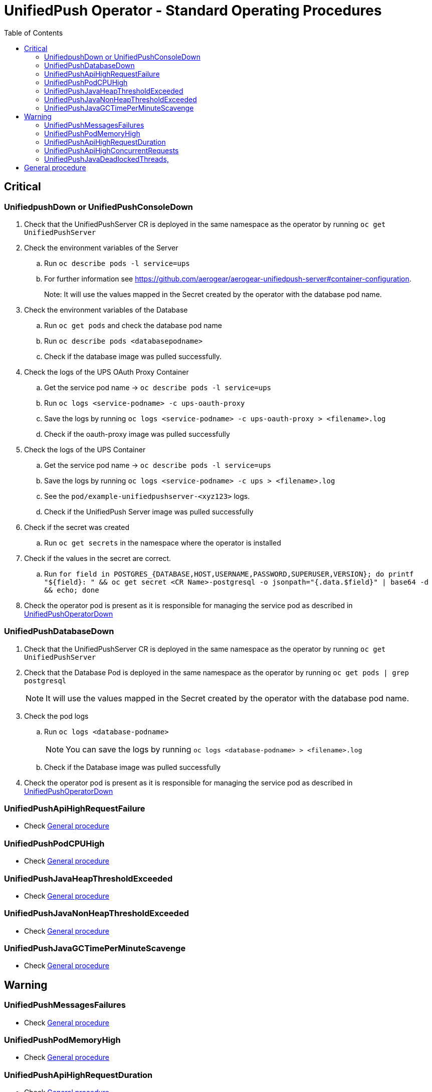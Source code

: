 ifdef::env-github[]
:status:
:tip-caption: :bulb:
:note-caption: :information_source:
:important-caption: :heavy_exclamation_mark:
:caution-caption: :fire:
:warning-caption: :warning:
:table-caption!:
endif::[]

:toc:
:toc-placement!:

= UnifiedPush Operator - Standard Operating Procedures

:toc:
toc::[]

== Critical

=== UnifiedpushDown or UnifiedPushConsoleDown

. Check that the UnifiedPushServer CR is deployed in the same namespace as the operator by running `oc get UnifiedPushServer`
. Check the environment variables of the Server
.. Run `oc describe pods -l service=ups`
.. For further information see https://github.com/aerogear/aerogear-unifiedpush-server#container-configuration.
+
Note: It will use the values mapped in the Secret created by the operator with the database pod name.
+
. Check the environment variables of the Database
.. Run `oc get pods` and check the database pod name
.. Run `oc describe pods <databasepodname>`
.. Check if the database image was pulled successfully.
. Check the logs of the UPS OAuth Proxy Container
.. Get the service pod name -> `oc describe pods -l service=ups`
.. Run `oc logs <service-podname> -c ups-oauth-proxy`
.. Save the logs by running `oc logs <service-podname> -c ups-oauth-proxy > <filename>.log`
.. Check if the oauth-proxy image was pulled successfully
. Check the logs of the UPS Container
.. Get the service pod name -> `oc describe pods -l service=ups`
.. Save the logs by running `oc logs <service-podname> -c ups > <filename>.log`
.. See the `pod/example-unifiedpushserver-<xyz123>` logs.
.. Check if the UnifiedPush Server image was pulled successfully
. Check if the secret was created
.. Run `oc get secrets` in the namespace where the operator is installed
. Check if the values in the secret are correct.
.. Run `for field in POSTGRES_{DATABASE,HOST,USERNAME,PASSWORD,SUPERUSER,VERSION}; do printf "${field}: " && oc get secret <CR Name>-postgresql -o jsonpath="{.data.$field}" | base64 -d && echo; done`
. Check the operator pod is present as it is responsible for managing the service pod as described in https://github.com/aerogear/unifiedpush-operator/blob/0.1.0/SOP/SOP-operator.adoc[UnifiedPushOperatorDown]

=== UnifiedPushDatabaseDown

. Check that the UnifiedPushServer CR is deployed in the same namespace as the operator by running `oc get UnifiedPushServer`
. Check that the Database Pod is deployed in the same namespace as the operator by running `oc get pods | grep postgresql`
+
NOTE: It will use the values mapped in the Secret created by the operator with the database pod name.
+
. Check the pod logs
.. Run `oc logs <database-podname>`
+
NOTE: You can save the logs by running `oc logs <database-podname> > <filename>.log`
+
.. Check if the Database image was pulled successfully
. Check the operator pod is present as it is responsible for managing the service pod as described in https://github.com/aerogear/unifiedpush-operator/blob/0.1.0/SOP/SOP-operator.adoc[UnifiedPushOperatorDown]

=== UnifiedPushApiHighRequestFailure

- Check <<General procedure>>

=== UnifiedPushPodCPUHigh

- Check <<General procedure>>

=== UnifiedPushJavaHeapThresholdExceeded

- Check <<General procedure>>

=== UnifiedPushJavaNonHeapThresholdExceeded

- Check <<General procedure>>

=== UnifiedPushJavaGCTimePerMinuteScavenge

- Check <<General procedure>>

== Warning

=== UnifiedPushMessagesFailures

- Check <<General procedure>>

=== UnifiedPushPodMemoryHigh

- Check <<General procedure>>

=== UnifiedPushApiHighRequestDuration

- Check <<General procedure>>

=== UnifiedPushApiHighConcurrentRequests

- Check <<General procedure>>

=== UnifiedPushJavaDeadlockedThreads,

- Check <<General procedure>>

== General procedure

. Capture a snapshot of the 'UnifiedPush Server' Grafana dashboard and track it over time. The metrics can be useful for identifying performance issues over time.

. Capture application logs for analysis.
.. Get the pod names by running `oc get pods`
.. Save the logs by running `oc logs <database-podname> > <filename>.log` for each pod

NOTE: You are able to the the logs by the Console (OCP UI) as well.

. If necessary, recreate the service pod to restore service.
. Check the operator pod is present as it is responsible for managing the service pod as described in https://github.com/aerogear/unifiedpush-operator/blob/0.1.0/SOP/SOP-operator.adoc[UnifiedPushOperatorDown]

